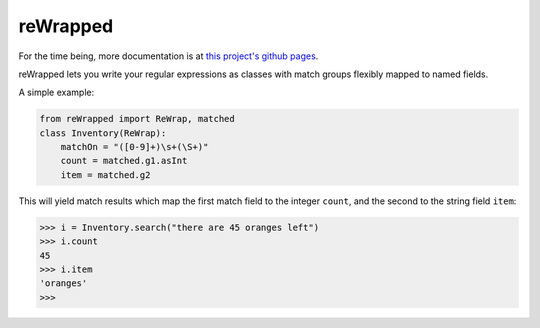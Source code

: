 reWrapped
=========

.. image:: https://travis-ci.org/hansi-b/reWrapped.svg?branch=master
    :target: https://travis-ci.org/hansi-b/reWrapped
.. image:: https://codecov.io/gh/hansi-b/reWrapped/branch/master/graph/badge.svg
   :target: https://codecov.io/gh/hansi-b/reWrapped
    
For the time being, more documentation is at
`this project's github pages <https://hansi-b.github.io/reWrapped/>`_.

reWrapped lets you write your regular expressions as classes
with match groups flexibly mapped to named fields.

A simple example:

.. code:: python

    from reWrapped import ReWrap, matched
    class Inventory(ReWrap):
        matchOn = "([0-9]+)\s+(\S+)"
        count = matched.g1.asInt
        item = matched.g2

This will yield match results which map the first match field
to the integer ``count``, and the second to the string field ``item``:

.. code:: python

      >>> i = Inventory.search("there are 45 oranges left")
      >>> i.count
      45
      >>> i.item
      'oranges'
      >>> 
